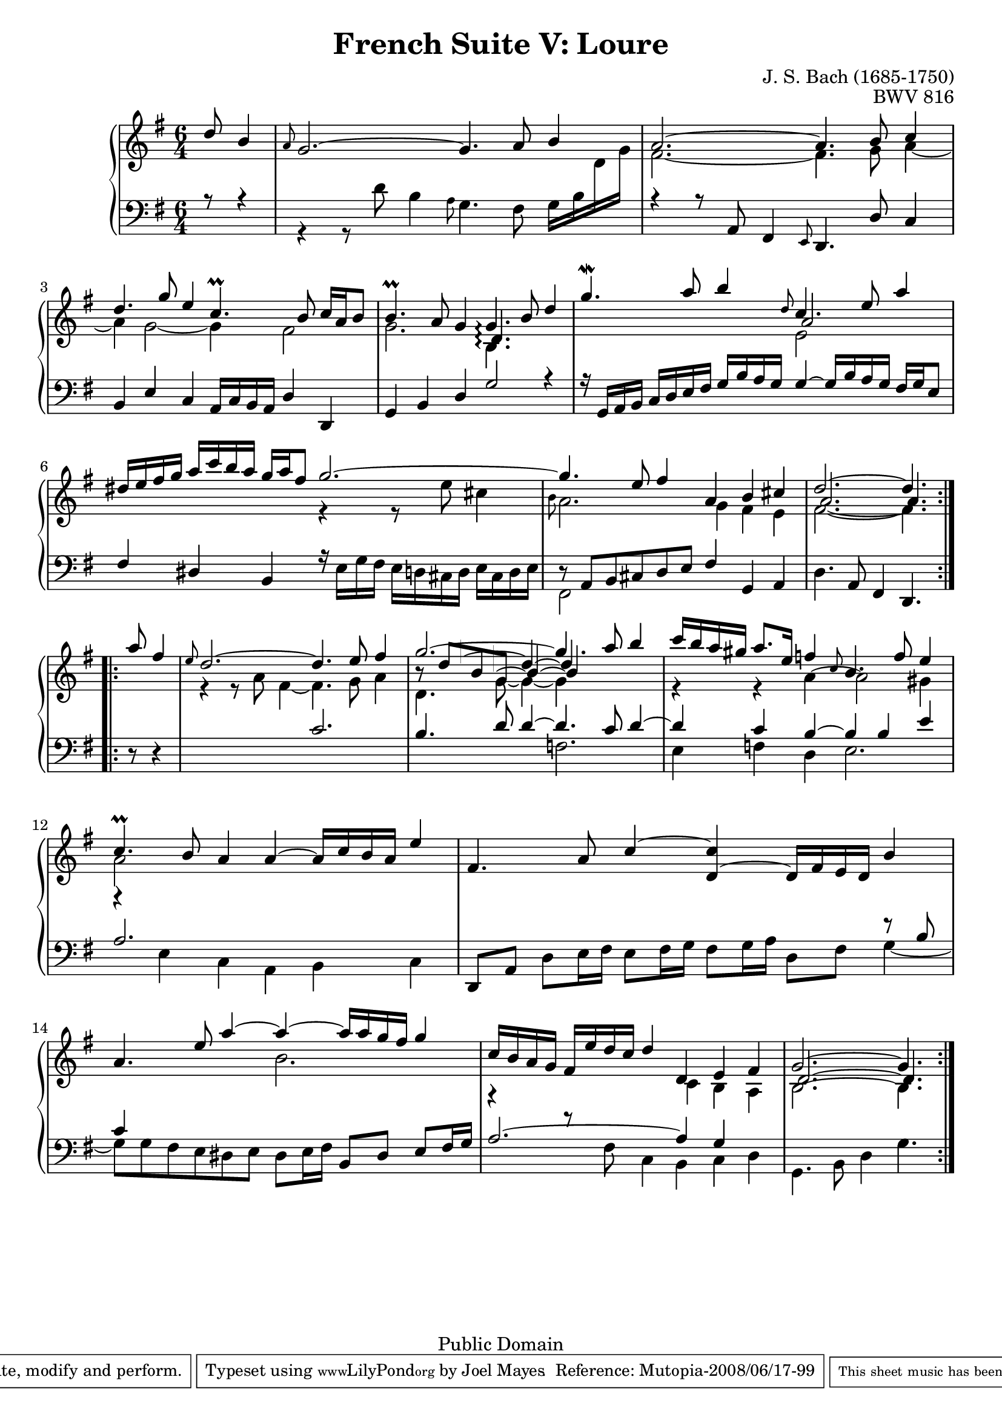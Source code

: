 \version "2.11.46"

\header {
  title        = "French Suite V: Loure"
  composer     = "J. S. Bach (1685-1750)"
  opus         = "BWV 816"
  style        = "Baroque"
  copyright    = "Public Domain"
  enteredby    = "Joel Mayes"
  lastupdated  = "2001/Jul/07"
  date         = "1722"

  mutopiatitle       = "French Suite no. 5 in G major"
  mutopiacomposer    = "BachJS"
  mutopiaopus        = "BWV 816"
  mutopiainstrument  = "Harpsichord, Piano"
  mutopiasource      = "Unknown"
  maintainer         = "Joel Mayes"
  maintainerEmail    = "joel_mayes@dingoblue.net.au"

 footer = "Mutopia-2008/06/17-99"
 tagline = \markup { \override #'(box-padding . 1.0) \override #'(baseline-skip . 2.7) \box \center-align { \small \line { Sheet music from \with-url #"http://www.MutopiaProject.org" \line { \teeny www. \hspace #-1.0 MutopiaProject \hspace #-1.0 \teeny .org \hspace #0.5 } • \hspace #0.5 \italic Free to download, with the \italic freedom to distribute, modify and perform. } \line { \small \line { Typeset using \with-url #"http://www.LilyPond.org" \line { \teeny www. \hspace #-1.0 LilyPond \hspace #-1.0 \teeny .org } by \maintainer \hspace #-1.0 . \hspace #0.5 Reference: \footer } } \line { \teeny \line { This sheet music has been placed in the public domain by the typesetter, for details see: \hspace #-0.5 \with-url #"http://creativecommons.org/licenses/publicdomain" http://creativecommons.org/licenses/publicdomain } } } }
}


Global = {
  
  \key g \major
  \time 6/4
  \partial 8*3
  \set PianoStaff.connectArpeggios = ##t
}

StaffUp = {
  \change Staff = Upper
  \stemDown
}

StaffDown = {
  \change Staff = Lower
  \stemUp
}

NoCut = {
  \override Grace.Stem   #'stroke-style = #'()
}
VoiceI =  \relative c'' { \voiceOne
  \repeat volta 2 {
    d8 b4
    \grace {
\override Stem   #'stroke-style = #"grace"
   \NoCut a8
  \revert Stem #'stroke-style }
 g2.~ g4. a8 b4
    a2.~ a4. b8 c4
    d4. g8 e4 c4.\prall b8 c16 a b8
    b4.\prall a8 g4 g4.\arpeggio b8 d4
    g4.\mordent a8 b4 \grace {
\override Stem   #'stroke-style = #"grace"
   \NoCut d,8
  \revert Stem #'stroke-style }
 c4. e8 a4
    dis,16 e fis g a c b a g a fis8 g2.~
    g4. e8 fis 4 a, b cis 
    d2.~ d4.
  }
  \repeat volta 2 {
    a'8 fis4
    \grace {
\override Stem   #'stroke-style = #"grace"
   \NoCut e8
  \revert Stem #'stroke-style }
 d2.~ d4. e8 fis4
    g2.~ g4. a8 b4
    c16 b a gis a8. e16 f4 \grace {
\override Stem   #'stroke-style = #"grace"
   \NoCut c8
  \revert Stem #'stroke-style }
 b4. f'8 e4
    c4.\prall b8 a4 a4~ a16 c b a e'4
    fis,4. a8 c4~ <c d,>~ d,16 fis e d b'4
    a4. e'8 a4~ a~ a16 a g fis g4
    c,16 b a g fis e' d c d4 d, e fis g2.~ g4.
  }
}

VoiceXa =  \relative c' {
  \shiftOn
  \repeat volta 2 {
   s4.
    s1.*3
    s2. d4.\arpeggio s4.
    s2. a'2 s4
    s1.*2
    a2.~ a4.
  }
  \repeat volta 2 {
    s4.
    s1.
    \stemUp \tieUp \shiftOff
    b8 \rest  d8[ b g] s1
    \revert Rest #'extra-offset
    s1.*5
    \shiftOn
    d2.~ d4.
  }
}
VoiceXb =  \relative c'' {
  \repeat volta 2 {
    s4.
    s1.*7
    s1 s8
    }
  \repeat volta 2{
    \stemUp
    \tieUp
    s4.
    s1.
    s4
    \override Stem   #'thickness = #0.0
    \override NoteHead   #'transparent  = ##t
    b4 ~
    \revert Stem #'thickness
    \revert NoteHead #'transparent
    \shiftOnn
    b~ b4  s2
    s1.*5
    s1 s8
  }
}

VoiceXc =  \relative c'' {
  \repeat volta 2 {
    s4.
    s1.*7
    s1 s8
    }
  \repeat volta 2{
    \stemUp
    \tieUp
    s4.
    s1.
    s8
    \override Stem   #'thickness = #0.0
    \override NoteHead   #'transparent  = ##t
    \override Dots   #'transparent = ##t
    d4.~
    \revert Stem #'thickness
    \revert NoteHead #'transparent
    \revert Dots #'transparent
    \shiftOn
    d4~ d4 s2
    s1.*5
    s1 s8
    }
}
VoiceII =  \relative c' { \voiceTwo
  \repeat volta 2 {
    s4.
    \StaffDown \stemDown r4 r8 d8 b4 \grace {
\override Stem   #'stroke-style = #"grace"
   \NoCut a8
  \revert Stem #'stroke-style }
 g4. fis8 g16 b \StaffUp d g
    fis2.~ fis4. g8 a4~
    a g2~ g4 fis 2
    g2. b,4.\arpeggio s
    s2. e2 s4
    s2. r4 r8 e'8 cis4 \grace {
\override Stem   #'stroke-style = #"grace"
   \NoCut b8
  \revert Stem #'stroke-style }
 a2. g4 fis e
    fis2.~ fis4.
  }
  \repeat volta 2 {
     s4.
     r4 r8 a fis4~ fis4. g8 a4
     \tieDown
     d,4. g8~ g4~ g4 s2
     \tieNeutral
     r4 r a~ a2 gis4
     a2 s1
     s1.
     s2. b2.
     s2. c,4 b a
     b2.~ b4.
   }
}

VoiceIII =  \relative c { \voiceThree
  \repeat volta 2 {
    r8 r4
    s1.
    r4 r8
    a fis4 \grace {
\override Stem   #'stroke-style = #"grace"
   \NoCut e8
  \revert Stem #'stroke-style }
 d4. d'8 c4
    b e c a16 c b a d4 d,4
    g b d g2 r4
    r16 g, a b c d e fis g b a g g4~ g16 b a g fis g e8
    fis4 dis b \stemDown r16 e g fis e d cis d e cis d e
     fis,2 s4 s \stemNeutral g a
    d4. a8 fis4 d4.
  }
  \repeat volta 2 { \stemDown
  s4.
  s1.
  s2. f'2.
  e4 f d e2.
  r4 e c a b c
  \stemNeutral
  d,8 a' d e16 fis e8 fis16 g fis8 g16 a d,8 fis \stemDown \tieDown g4~
  g8[ g fis e dis e] dis e16 fis s2
  r4 r8 fis c4 b c d
  g,4. b8 d4 g4.

  }
}

VoiceXd =  \relative c {
  \stemUp
  \repeat volta 2 {
  s4.
  s1.*6
  r8  a[ b cis d e] fis4 s2
  s1 s8
  }
  \repeat volta2 {
    r8 r4
    \stemUp \tieUp
    s2. c'2.
    b4. d8 d4~ d4. c8 d4~
    d c b~ b b e
    a,2. s2.
    s1 s4 r8 b
    c4 s2. b,8 dis e fis16 g
    a2.~ a4 g s
    s1 s8
  }
}


\score {
  \context PianoStaff <<
    \context Staff = Upper <<
      \Global
      \clef treble
      \context Voice = "i" \VoiceI
      \context Voice = "ia" \VoiceXa
      \context Voice = "ib" \VoiceXb
      \context Voice = "ic" \VoiceXc
      \context Voice = "ii" \VoiceII
    >>
    \context Staff = Lower <<
      \Global
      \clef bass
      \context Voice = "iiia" \VoiceIII
      \context Voice = "iiib" \VoiceXd
    >>
  >>
  \layout { }
  \midi { }
}
